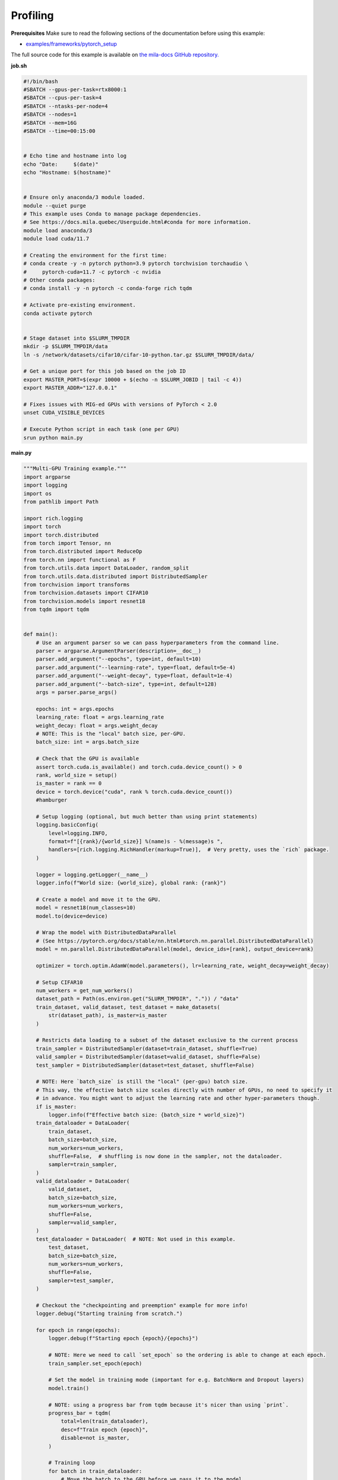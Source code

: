 .. NOTE: This file is auto-generated from examples/good_practices/profiling/index.rst
.. This is done so this file can be easily viewed from the GitHub UI.
.. **DO NOT EDIT**

.. _Profiling:

Profiling
==============


**Prerequisites**
Make sure to read the following sections of the documentation before using this
example:

* `examples/frameworks/pytorch_setup <https://github.com/mila-iqia/mila-docs/tree/master/docs/examples/frameworks/pytorch_setup>`_

The full source code for this example is available on `the mila-docs GitHub
repository.
<https://github.com/mila-iqia/mila-docs/tree/master/docs/examples/good_practices/profiling>`_

**job.sh**

.. code:: bash

   #!/bin/bash
   #SBATCH --gpus-per-task=rtx8000:1
   #SBATCH --cpus-per-task=4
   #SBATCH --ntasks-per-node=4
   #SBATCH --nodes=1
   #SBATCH --mem=16G
   #SBATCH --time=00:15:00


   # Echo time and hostname into log
   echo "Date:     $(date)"
   echo "Hostname: $(hostname)"


   # Ensure only anaconda/3 module loaded.
   module --quiet purge
   # This example uses Conda to manage package dependencies.
   # See https://docs.mila.quebec/Userguide.html#conda for more information.
   module load anaconda/3
   module load cuda/11.7

   # Creating the environment for the first time:
   # conda create -y -n pytorch python=3.9 pytorch torchvision torchaudio \
   #     pytorch-cuda=11.7 -c pytorch -c nvidia
   # Other conda packages:
   # conda install -y -n pytorch -c conda-forge rich tqdm

   # Activate pre-existing environment.
   conda activate pytorch


   # Stage dataset into $SLURM_TMPDIR
   mkdir -p $SLURM_TMPDIR/data
   ln -s /network/datasets/cifar10/cifar-10-python.tar.gz $SLURM_TMPDIR/data/

   # Get a unique port for this job based on the job ID
   export MASTER_PORT=$(expr 10000 + $(echo -n $SLURM_JOBID | tail -c 4))
   export MASTER_ADDR="127.0.0.1"

   # Fixes issues with MIG-ed GPUs with versions of PyTorch < 2.0
   unset CUDA_VISIBLE_DEVICES

   # Execute Python script in each task (one per GPU)
   srun python main.py


**main.py**

.. code:: python

   """Multi-GPU Training example."""
   import argparse
   import logging
   import os
   from pathlib import Path

   import rich.logging
   import torch
   import torch.distributed
   from torch import Tensor, nn
   from torch.distributed import ReduceOp
   from torch.nn import functional as F
   from torch.utils.data import DataLoader, random_split
   from torch.utils.data.distributed import DistributedSampler
   from torchvision import transforms
   from torchvision.datasets import CIFAR10
   from torchvision.models import resnet18
   from tqdm import tqdm


   def main():
       # Use an argument parser so we can pass hyperparameters from the command line.
       parser = argparse.ArgumentParser(description=__doc__)
       parser.add_argument("--epochs", type=int, default=10)
       parser.add_argument("--learning-rate", type=float, default=5e-4)
       parser.add_argument("--weight-decay", type=float, default=1e-4)
       parser.add_argument("--batch-size", type=int, default=128)
       args = parser.parse_args()

       epochs: int = args.epochs
       learning_rate: float = args.learning_rate
       weight_decay: float = args.weight_decay
       # NOTE: This is the "local" batch size, per-GPU.
       batch_size: int = args.batch_size

       # Check that the GPU is available
       assert torch.cuda.is_available() and torch.cuda.device_count() > 0
       rank, world_size = setup()
       is_master = rank == 0
       device = torch.device("cuda", rank % torch.cuda.device_count())
       #hamburger

       # Setup logging (optional, but much better than using print statements)
       logging.basicConfig(
           level=logging.INFO,
           format=f"[{rank}/{world_size}] %(name)s - %(message)s ",
           handlers=[rich.logging.RichHandler(markup=True)],  # Very pretty, uses the `rich` package.
       )

       logger = logging.getLogger(__name__)
       logger.info(f"World size: {world_size}, global rank: {rank}")

       # Create a model and move it to the GPU.
       model = resnet18(num_classes=10)
       model.to(device=device)

       # Wrap the model with DistributedDataParallel
       # (See https://pytorch.org/docs/stable/nn.html#torch.nn.parallel.DistributedDataParallel)
       model = nn.parallel.DistributedDataParallel(model, device_ids=[rank], output_device=rank)

       optimizer = torch.optim.AdamW(model.parameters(), lr=learning_rate, weight_decay=weight_decay)

       # Setup CIFAR10
       num_workers = get_num_workers()
       dataset_path = Path(os.environ.get("SLURM_TMPDIR", ".")) / "data"
       train_dataset, valid_dataset, test_dataset = make_datasets(
           str(dataset_path), is_master=is_master
       )

       # Restricts data loading to a subset of the dataset exclusive to the current process
       train_sampler = DistributedSampler(dataset=train_dataset, shuffle=True)
       valid_sampler = DistributedSampler(dataset=valid_dataset, shuffle=False)
       test_sampler = DistributedSampler(dataset=test_dataset, shuffle=False)

       # NOTE: Here `batch_size` is still the "local" (per-gpu) batch size.
       # This way, the effective batch size scales directly with number of GPUs, no need to specify it
       # in advance. You might want to adjust the learning rate and other hyper-parameters though.
       if is_master:
           logger.info(f"Effective batch size: {batch_size * world_size}")
       train_dataloader = DataLoader(
           train_dataset,
           batch_size=batch_size,
           num_workers=num_workers,
           shuffle=False,  # shuffling is now done in the sampler, not the dataloader.
           sampler=train_sampler,
       )
       valid_dataloader = DataLoader(
           valid_dataset,
           batch_size=batch_size,
           num_workers=num_workers,
           shuffle=False,
           sampler=valid_sampler,
       )
       test_dataloader = DataLoader(  # NOTE: Not used in this example.
           test_dataset,
           batch_size=batch_size,
           num_workers=num_workers,
           shuffle=False,
           sampler=test_sampler,
       )

       # Checkout the "checkpointing and preemption" example for more info!
       logger.debug("Starting training from scratch.")

       for epoch in range(epochs):
           logger.debug(f"Starting epoch {epoch}/{epochs}")

           # NOTE: Here we need to call `set_epoch` so the ordering is able to change at each epoch.
           train_sampler.set_epoch(epoch)

           # Set the model in training mode (important for e.g. BatchNorm and Dropout layers)
           model.train()

           # NOTE: using a progress bar from tqdm because it's nicer than using `print`.
           progress_bar = tqdm(
               total=len(train_dataloader),
               desc=f"Train epoch {epoch}",
               disable=not is_master,
           )

           # Training loop
           for batch in train_dataloader:
               # Move the batch to the GPU before we pass it to the model
               batch = tuple(item.to(device) for item in batch)
               x, y = batch

               # Forward pass
               logits: Tensor = model(x)

               local_loss = F.cross_entropy(logits, y)

               optimizer.zero_grad()
               local_loss.backward()
               # NOTE: nn.DistributedDataParallel automatically averages the gradients across devices.
               optimizer.step()

               # Calculate some metrics:
               # local metrics
               local_n_correct_predictions = logits.detach().argmax(-1).eq(y).sum()
               local_n_samples = logits.shape[0]
               local_accuracy = local_n_correct_predictions / local_n_samples

               # "global" metrics: calculated with the results from all workers
               # NOTE: Creating new tensors to hold the "global" values, but this isn't required.
               n_correct_predictions = local_n_correct_predictions.clone()
               # Reduce the local metrics across all workers, sending the result to rank 0.
               torch.distributed.reduce(n_correct_predictions, dst=0, op=ReduceOp.SUM)
               # Actual (global) batch size for this step.
               n_samples = torch.as_tensor(local_n_samples, device=device)
               torch.distributed.reduce(n_samples, dst=0, op=ReduceOp.SUM)
               # Will store the average loss across all workers.
               loss = local_loss.clone()
               torch.distributed.reduce(loss, dst=0, op=ReduceOp.SUM)
               loss.div_(world_size)  # Report the average loss across all workers.

               accuracy = n_correct_predictions / n_samples

               logger.debug(f"(local) Accuracy: {local_accuracy:.2%}")
               logger.debug(f"(local) Loss: {local_loss.item()}")
               # NOTE: This would log the same values in all workers. Only logging on master:
               if is_master:
                   logger.debug(f"Accuracy: {accuracy.item():.2%}")
                   logger.debug(f"Average Loss: {loss.item()}")

               # Advance the progress bar one step and update the progress bar text.
               progress_bar.update(1)
               progress_bar.set_postfix(loss=loss.item(), accuracy=accuracy.item())
           progress_bar.close()

           val_loss, val_accuracy = validation_loop(model, valid_dataloader, device)
           # NOTE: This would log the same values in all workers. Only logging on master:
           if is_master:
               logger.info(f"Epoch {epoch}: Val loss: {val_loss:.3f} accuracy: {val_accuracy:.2%}")

       print("Done!")


   @torch.no_grad()
   def validation_loop(model: nn.Module, dataloader: DataLoader, device: torch.device):
       model.eval()

       total_loss = torch.as_tensor(0.0, device=device)
       n_samples = torch.as_tensor(0, device=device)
       correct_predictions = torch.as_tensor(0, device=device)

       for batch in dataloader:
           batch = tuple(item.to(device) for item in batch)
           x, y = batch

           logits: Tensor = model(x)
           loss = F.cross_entropy(logits, y)

           batch_n_samples = x.shape[0]
           batch_correct_predictions = logits.argmax(-1).eq(y).sum()

           total_loss += loss
           n_samples += batch_n_samples
           correct_predictions += batch_correct_predictions

       # Sum up the metrics we gathered on each worker before returning the overall val metrics.
       torch.distributed.all_reduce(total_loss, op=torch.distributed.ReduceOp.SUM)
       torch.distributed.all_reduce(correct_predictions, op=torch.distributed.ReduceOp.SUM)
       torch.distributed.all_reduce(n_samples, op=torch.distributed.ReduceOp.SUM)

       accuracy = correct_predictions / n_samples
       return total_loss, accuracy


   def setup():
       assert torch.distributed.is_available()
       print("PyTorch Distributed available.")
       print("  Backends:")
       print(f"    Gloo: {torch.distributed.is_gloo_available()}")
       print(f"    NCCL: {torch.distributed.is_nccl_available()}")
       print(f"    MPI:  {torch.distributed.is_mpi_available()}")

       # DDP Job is being run via `srun` on a slurm cluster.
       rank = int(os.environ["SLURM_PROCID"])
       world_size = int(os.environ["SLURM_NTASKS"])

       # SLURM var -> torch.distributed vars in case needed
       # NOTE: Setting these values isn't exactly necessary, but some code might assume it's
       # being run via torchrun or torch.distributed.launch, so setting these can be a good idea.
       os.environ["RANK"] = str(rank)
       os.environ["WORLD_SIZE"] = str(world_size)

       torch.distributed.init_process_group(
           backend="nccl",
           init_method="env://",
           world_size=world_size,
           rank=rank,
       )
       return rank, world_size


   def make_datasets(
       dataset_path: str,
       is_master: bool,
       val_split: float = 0.1,
       val_split_seed: int = 42,
   ):
       """Returns the training, validation, and test splits for CIFAR10.

       NOTE: We don't use image transforms here for simplicity.
       Having different transformations for train and validation would complicate things a bit.
       Later examples will show how to do the train/val/test split properly when using transforms.

       NOTE: Only the master process (rank-0) downloads the dataset if necessary.
       """
       # - Master: Download (if necessary) THEN Barrier
       # - others: Barrier THEN *NO* Download
       if not is_master:
           # Wait for the master process to finish downloading (reach the barrier below)
           torch.distributed.barrier()
       train_dataset = CIFAR10(
           root=dataset_path, transform=transforms.ToTensor(), download=is_master, train=True
       )
       test_dataset = CIFAR10(
           root=dataset_path, transform=transforms.ToTensor(), download=is_master, train=False
       )
       if is_master:
           # Join the workers waiting in the barrier above. They can now load the datasets from disk.
           torch.distributed.barrier()
       # Split the training dataset into a training and validation set.
       n_samples = len(train_dataset)
       n_valid = int(val_split * n_samples)
       n_train = n_samples - n_valid
       train_dataset, valid_dataset = random_split(
           train_dataset, (n_train, n_valid), torch.Generator().manual_seed(val_split_seed)
       )
       return train_dataset, valid_dataset, test_dataset


   def get_num_workers() -> int:
       """Gets the optimal number of DatLoader workers to use in the current job."""
       if "SLURM_CPUS_PER_TASK" in os.environ:
           return int(os.environ["SLURM_CPUS_PER_TASK"])
       if hasattr(os, "sched_getaffinity"):
           return len(os.sched_getaffinity(0))
       return torch.multiprocessing.cpu_count()


   if __name__ == "__main__":
       main()


**Running this example**


.. code-block:: bash

    $ sbatch job.sh
